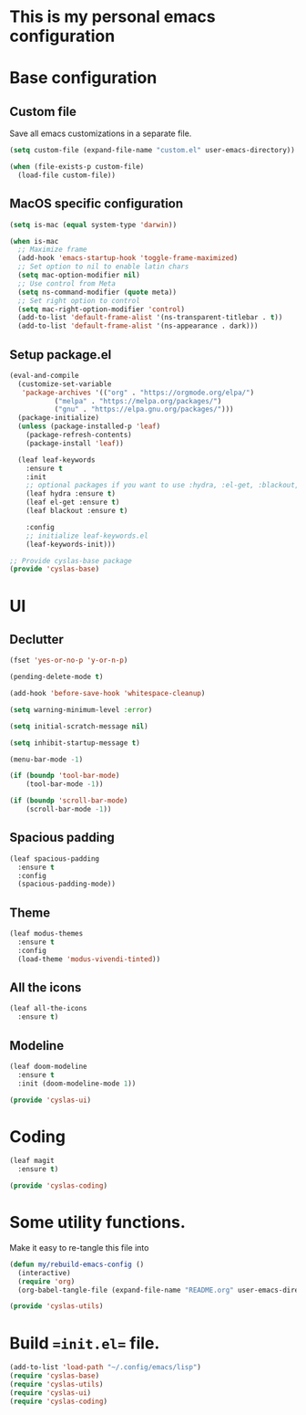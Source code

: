 * This is my personal emacs configuration

* Base configuration

** Custom file

Save all emacs customizations in a separate file.

#+begin_src emacs-lisp :tangle lisp/cyslas-base.el :mkdirp yes
  (setq custom-file (expand-file-name "custom.el" user-emacs-directory))

  (when (file-exists-p custom-file)
    (load-file custom-file))
#+end_src

** MacOS specific configuration

#+begin_src emacs-lisp :tangle lisp/cyslas-base.el
  (setq is-mac (equal system-type 'darwin))

  (when is-mac
    ;; Maximize frame
    (add-hook 'emacs-startup-hook 'toggle-frame-maximized)
    ;; Set option to nil to enable latin chars
    (setq mac-option-modifier nil)
    ;; Use control from Meta
    (setq ns-command-modifier (quote meta))
    ;; Set right option to control
    (setq mac-right-option-modifier 'control)
    (add-to-list 'default-frame-alist '(ns-transparent-titlebar . t))
    (add-to-list 'default-frame-alist '(ns-appearance . dark)))
#+end_src

** Setup package.el

#+begin_src emacs-lisp :tangle lisp/cyslas-base.el
  (eval-and-compile
    (customize-set-variable
     'package-archives '(("org" . "https://orgmode.org/elpa/")
			 ("melpa" . "https://melpa.org/packages/")
			 ("gnu" . "https://elpa.gnu.org/packages/")))
    (package-initialize)
    (unless (package-installed-p 'leaf)
      (package-refresh-contents)
      (package-install 'leaf))

    (leaf leaf-keywords
      :ensure t
      :init
      ;; optional packages if you want to use :hydra, :el-get, :blackout,,,
      (leaf hydra :ensure t)
      (leaf el-get :ensure t)
      (leaf blackout :ensure t)

      :config
      ;; initialize leaf-keywords.el
      (leaf-keywords-init)))
#+end_src


#+begin_src emacs-lisp :tangle lisp/cyslas-base.el
  ;; Provide cyslas-base package
  (provide 'cyslas-base)
#+end_src

* UI

** Declutter

#+begin_src emacs-lisp :tangle lisp/cyslas-ui.el :mkdirp yes
  (fset 'yes-or-no-p 'y-or-n-p)

  (pending-delete-mode t)

  (add-hook 'before-save-hook 'whitespace-cleanup)

  (setq warning-minimum-level :error)

  (setq initial-scratch-message nil)

  (setq inhibit-startup-message t)

  (menu-bar-mode -1)

  (if (boundp 'tool-bar-mode)
      (tool-bar-mode -1))

  (if (boundp 'scroll-bar-mode)
      (scroll-bar-mode -1))
#+end_src

** Spacious padding

#+begin_src emacs-lisp :tangle lisp/cyslas-ui.el :mkdirp yes
  (leaf spacious-padding
    :ensure t
    :config
    (spacious-padding-mode))
#+end_src

** Theme

#+begin_src emacs-lisp :tangle lisp/cyslas-ui.el :mkdirp yes
  (leaf modus-themes
    :ensure t
    :config
    (load-theme 'modus-vivendi-tinted))
#+end_src


** All the icons
#+begin_src emacs-lisp :tangle lisp/cyslas-ui.el :mkdirp yes
  (leaf all-the-icons
    :ensure t)
#+end_src

** Modeline

#+begin_src emacs-lisp :tangle lisp/cyslas-ui.el :mkdirp yes
  (leaf doom-modeline
    :ensure t
    :init (doom-modeline-mode 1))
#+end_src

#+begin_src emacs-lisp :tangle lisp/cyslas-ui.el :mkdirp yes
  (provide 'cyslas-ui)
#+end_src

* Coding

#+begin_src emacs-lisp :tangle lisp/cyslas-coding.el :mkdirp yes
  (leaf magit
    :ensure t)
#+end_src

#+begin_src emacs-lisp :tangle lisp/cyslas-coding.el :mkdirp yes
  (provide 'cyslas-coding)
#+end_src

* Some utility functions.

Make it easy to re-tangle this file into

#+begin_src emacs-lisp :tangle lisp/cyslas-utils.el :mkdir yes
  (defun my/rebuild-emacs-config ()
    (interactive)
    (require 'org)
    (org-babel-tangle-file (expand-file-name "README.org" user-emacs-directory)))

  (provide 'cyslas-utils)
#+end_src


* Build ==init.el== file.

#+begin_src emacs-lisp :tangle init.el
  (add-to-list 'load-path "~/.config/emacs/lisp")
  (require 'cyslas-base)
  (require 'cyslas-utils)
  (require 'cyslas-ui)
  (require 'cyslas-coding)
#+end_src
